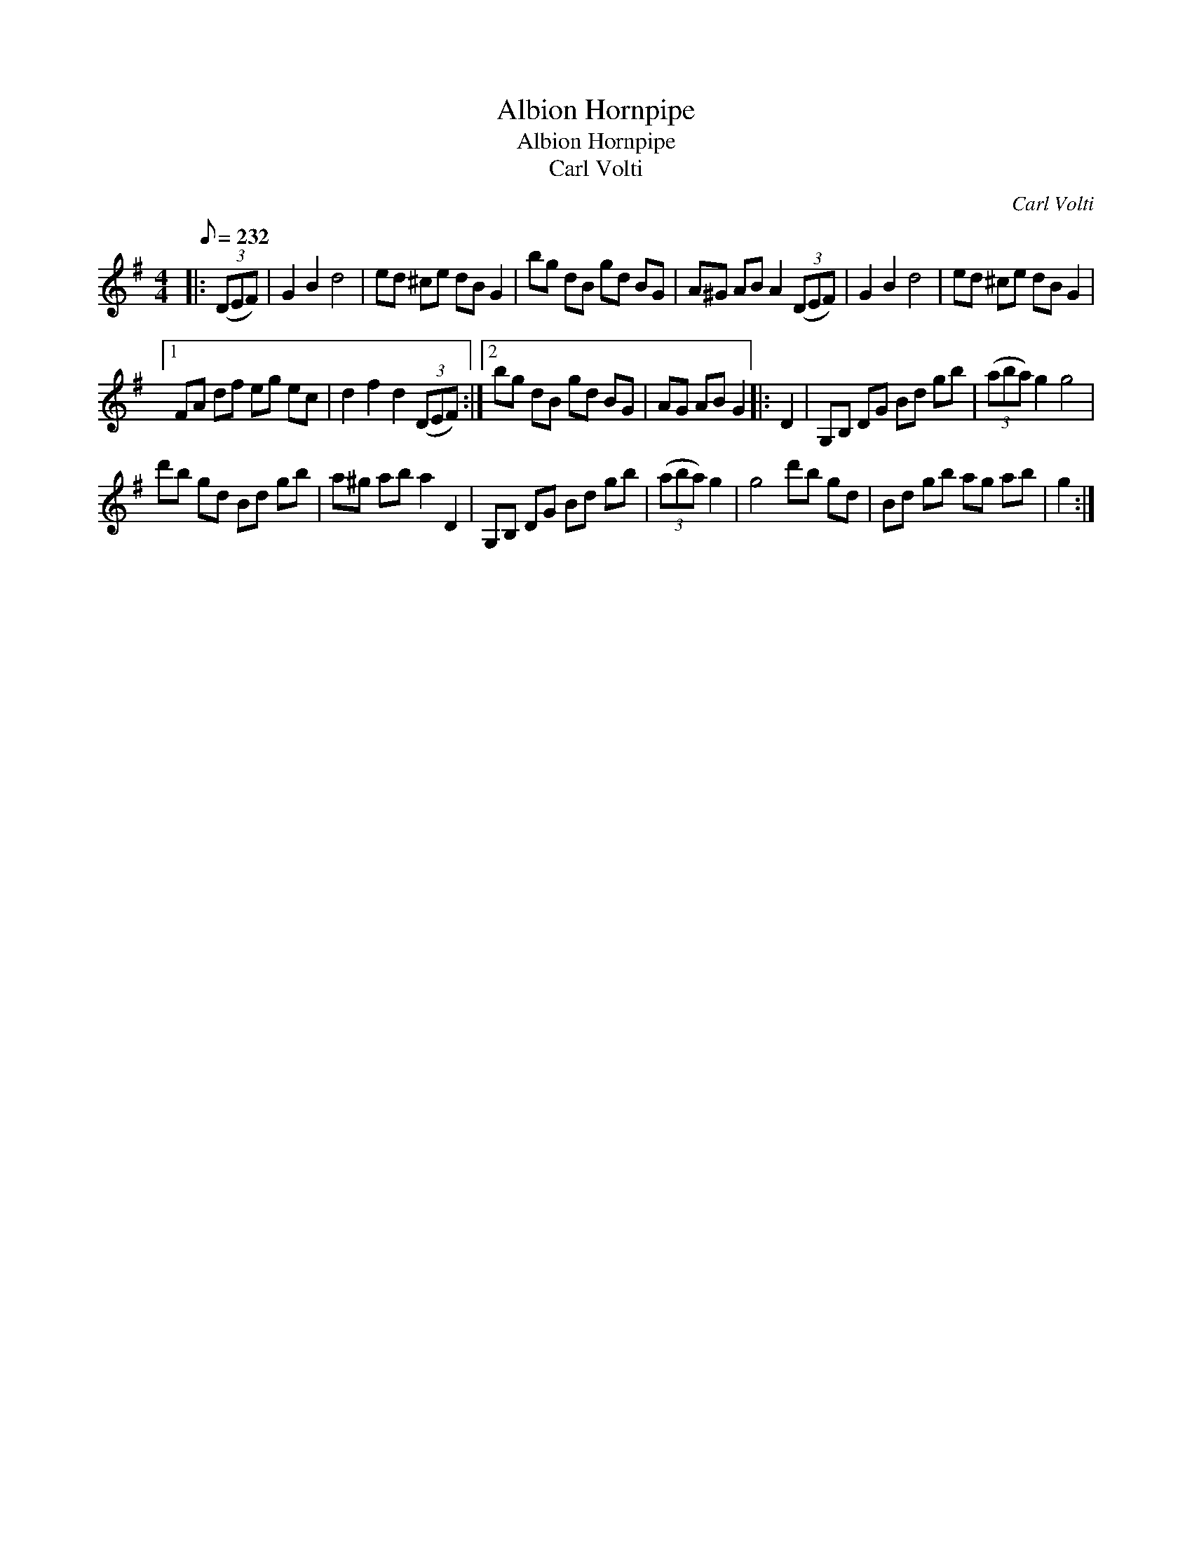 X:1
T:Albion Hornpipe
T:Albion Hornpipe
T:Carl Volti
C:Carl Volti
L:1/8
Q:1/8=232
M:4/4
K:G
V:1 treble 
V:1
|: (3(DEF) | G2 B2 d4 | ed ^ce dB G2 | bg dB gd BG | A^G AB A2 (3(DEF) | G2 B2 d4 | ed ^ce dB G2 |1 %7
 FA df eg ec | d2 f2 d2 (3(DEF) :|2 bg dB gd BG | AG AB G2 |: D2 | G,B, DG Bd gb | (3(aba) g2 g4 | %14
 d'b gd Bd gb | a^g ab a2 D2 | G,B, DG Bd gb | (3(aba) g2 | g4 d'b gd | Bd gb ag ab | g2 :| %21

